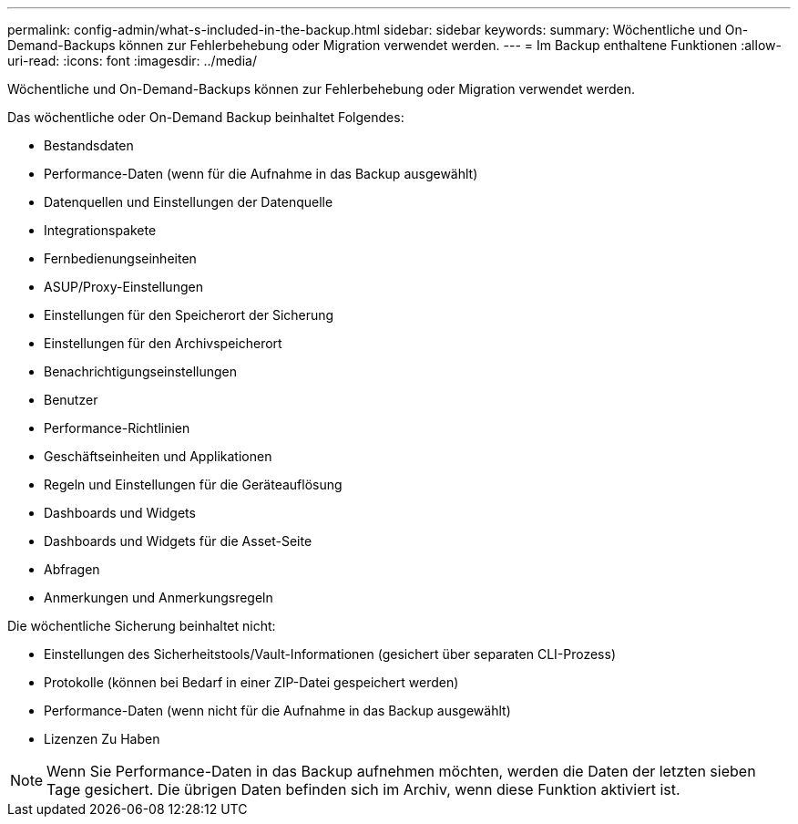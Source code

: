 ---
permalink: config-admin/what-s-included-in-the-backup.html 
sidebar: sidebar 
keywords:  
summary: Wöchentliche und On-Demand-Backups können zur Fehlerbehebung oder Migration verwendet werden. 
---
= Im Backup enthaltene Funktionen
:allow-uri-read: 
:icons: font
:imagesdir: ../media/


[role="lead"]
Wöchentliche und On-Demand-Backups können zur Fehlerbehebung oder Migration verwendet werden.

Das wöchentliche oder On-Demand Backup beinhaltet Folgendes:

* Bestandsdaten
* Performance-Daten (wenn für die Aufnahme in das Backup ausgewählt)
* Datenquellen und Einstellungen der Datenquelle
* Integrationspakete
* Fernbedienungseinheiten
* ASUP/Proxy-Einstellungen
* Einstellungen für den Speicherort der Sicherung
* Einstellungen für den Archivspeicherort
* Benachrichtigungseinstellungen
* Benutzer
* Performance-Richtlinien
* Geschäftseinheiten und Applikationen
* Regeln und Einstellungen für die Geräteauflösung
* Dashboards und Widgets
* Dashboards und Widgets für die Asset-Seite
* Abfragen
* Anmerkungen und Anmerkungsregeln


Die wöchentliche Sicherung beinhaltet nicht:

* Einstellungen des Sicherheitstools/Vault-Informationen (gesichert über separaten CLI-Prozess)
* Protokolle (können bei Bedarf in einer ZIP-Datei gespeichert werden)
* Performance-Daten (wenn nicht für die Aufnahme in das Backup ausgewählt)
* Lizenzen Zu Haben


[NOTE]
====
Wenn Sie Performance-Daten in das Backup aufnehmen möchten, werden die Daten der letzten sieben Tage gesichert. Die übrigen Daten befinden sich im Archiv, wenn diese Funktion aktiviert ist.

====
